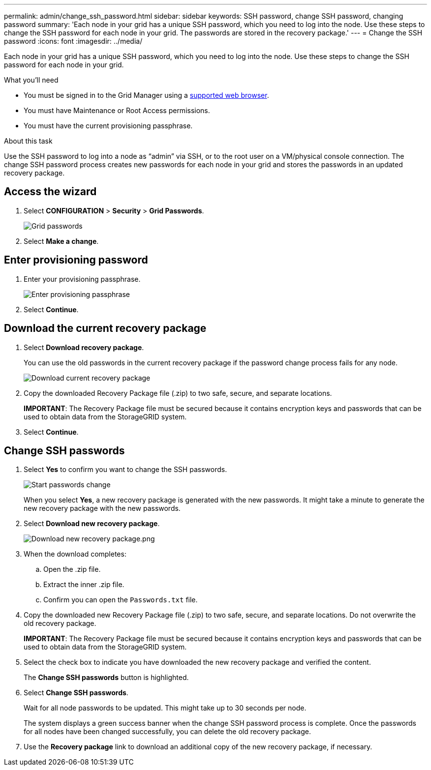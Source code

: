 ---
permalink: admin/change_ssh_password.html
sidebar: sidebar
keywords: SSH password, change SSH password, changing password
summary: 'Each node in your grid has a unique SSH password, which you need to log into the node. Use these steps to change the SSH password for each node in your grid. The passwords are stored in the recovery package.'
---
= Change the SSH password
:icons: font
:imagesdir: ../media/

[.lead]
Each node in your grid has a unique SSH password, which you need to log into the node. Use these steps to change the SSH password for each node in your grid.

.What you'll need

* You must be signed in to the Grid Manager using a xref:../admin/web_browser_requirements.adoc[supported web browser].
* You must have Maintenance or Root Access permissions.
* You must have the current provisioning passphrase.

.About this task

Use the SSH password to log into a node as “admin” via SSH, or to the root user on a VM/physical console connection. The change SSH password process creates new passwords for each node in your grid and stores the passwords in an updated recovery package.

== Access the wizard
. Select *CONFIGURATION* > *Security* > *Grid Passwords*.
+
image::../media/grid_password_change_ssh_password.png[Grid passwords]

. Select *Make a change*.

== Enter provisioning password
. Enter your provisioning passphrase.
+
image::../media/ssh-provisioning-passphrase.png[Enter provisioning passphrase]

[start=2]
. Select *Continue*.

== Download the current recovery package
. Select *Download recovery package*.
+
You can use the old passwords in the current recovery package if the password change process fails for any node.
+
image::../media/ssh-download-current-recovery-package.png[Download current recovery package]

[start=2]
. Copy the downloaded Recovery Package file (.zip) to two safe, secure, and separate locations.

+
*IMPORTANT*: The Recovery Package file must be secured because it contains encryption keys and passwords that can be used to obtain data from the StorageGRID system.

[start=3]
. Select *Continue*.

== Change SSH passwords
. Select *Yes* to confirm you want to change the SSH passwords.

+
image::../media/ssh-start-passwords-change.png[Start passwords change]

+
When you select *Yes*, a new recovery package is generated with the new passwords. It might take a minute to generate the new recovery package with the new passwords.

[start=2]
. Select *Download new recovery package*.

+
image::../media/ssh-download-new-recovery-package.png[Download new recovery package.png]

[start=3]
. When the download completes:
 .. Open the .zip file.
 .. Extract the inner .zip file.
 .. Confirm you can open the `Passwords.txt` file.
. Copy the downloaded new Recovery Package file (.zip) to two safe, secure, and separate locations. Do not overwrite the old recovery package.

+
*IMPORTANT*: The Recovery Package file must be secured because it contains encryption keys and passwords that can be used to obtain data from the StorageGRID system.

[start=5]
. Select the check box to indicate you have downloaded the new recovery package and verified the content.
+
The *Change SSH passwords* button is highlighted.

. Select *Change SSH passwords*.
+
Wait for all node passwords to be updated. This might take up to 30 seconds per node.
+
The system displays a green success banner when the change SSH password process is complete. Once the passwords for all nodes have been changed successfully, you can delete the old recovery package.

. Use the *Recovery package* link to download an additional copy of the new recovery package, if necessary.
